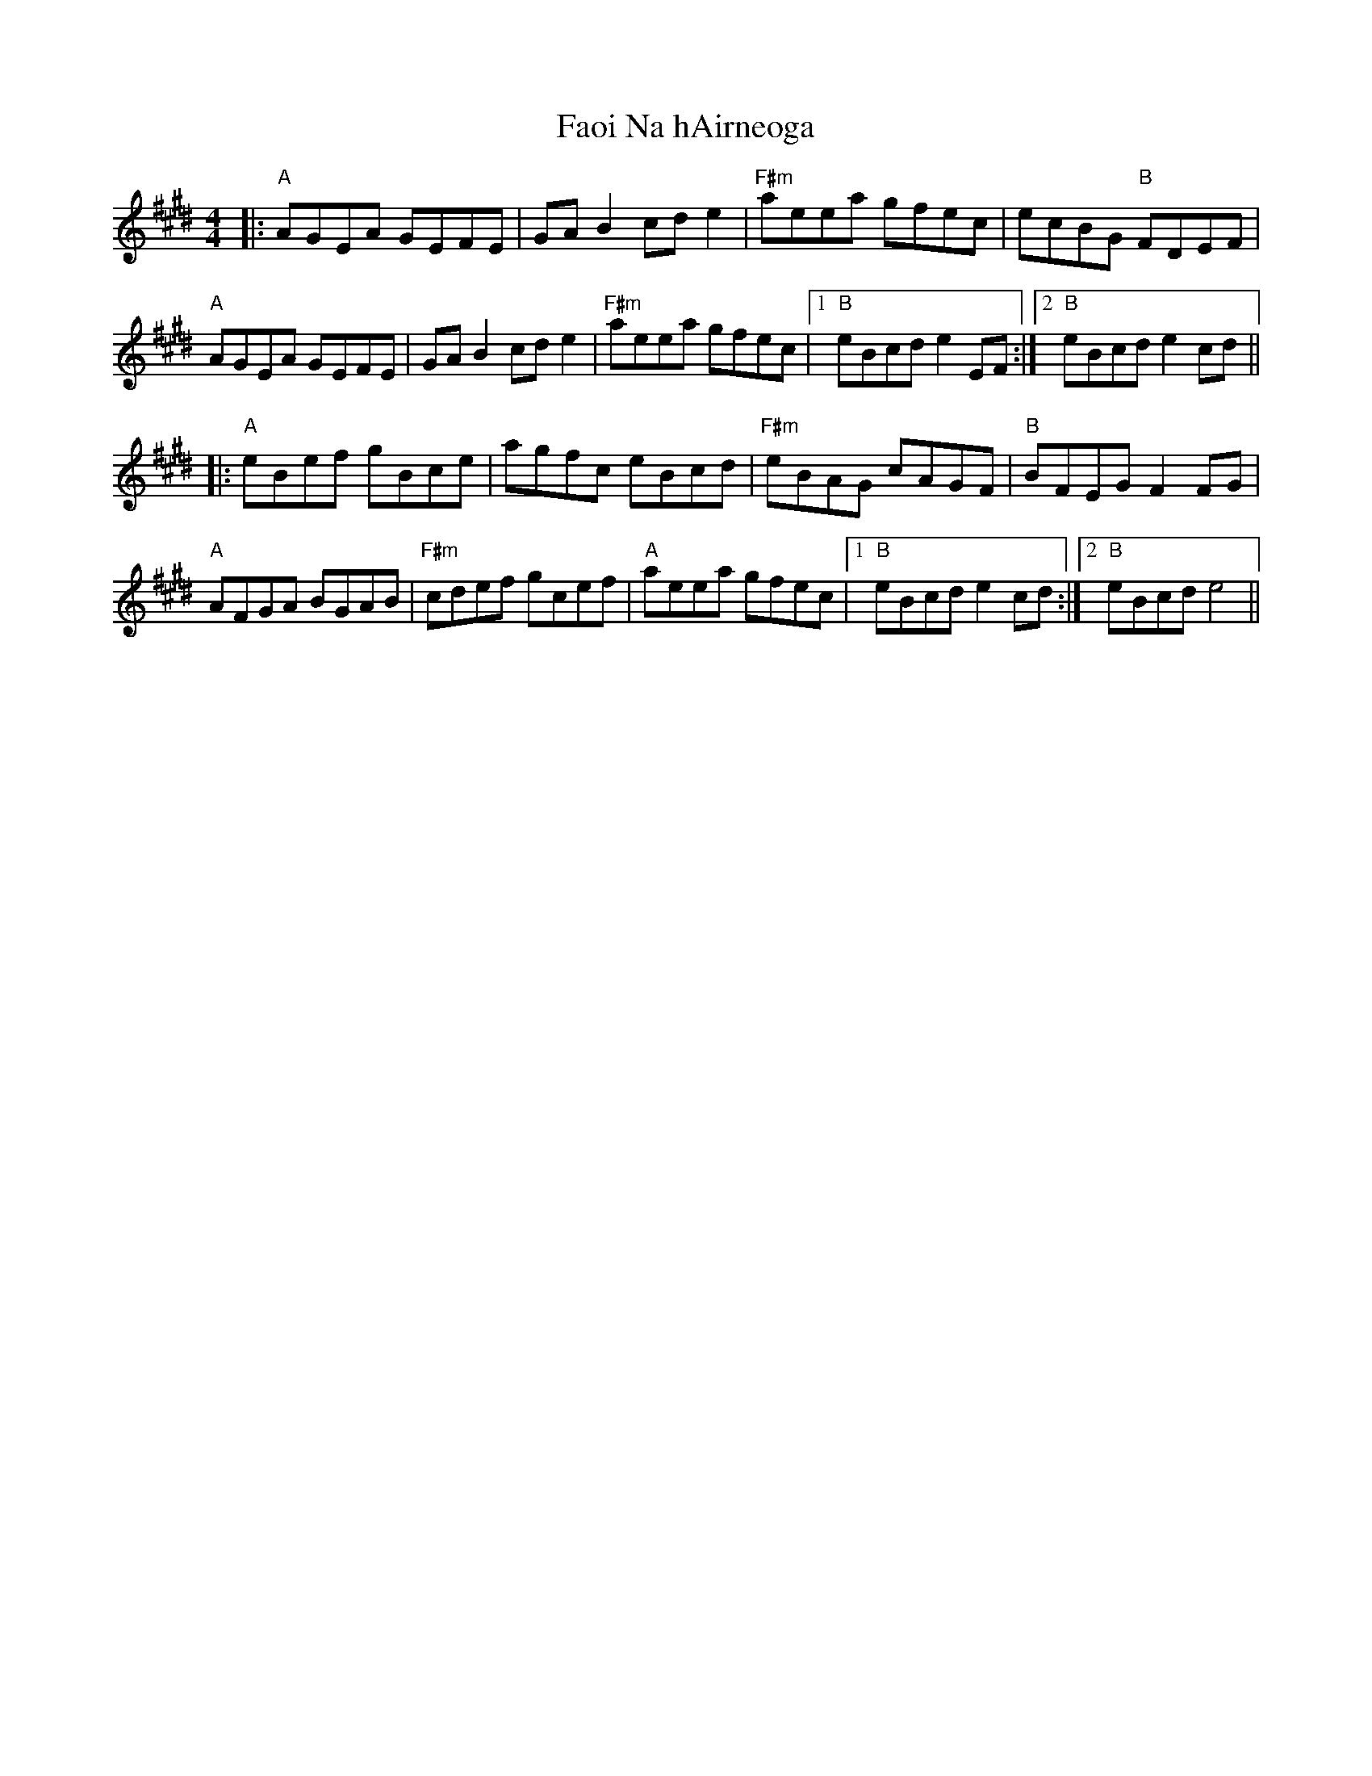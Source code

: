 X: 12401
T: Faoi Na hAirneoga
R: reel
M: 4/4
K: Emajor
|:"A" AGEA GEFE|GA B2 cd e2|"F#m" aeea gfec|ecBG"B" FDEF|
"A" AGEA GEFE|GA B2 cd e2|"F#m" aeea gfec|1 "B" eBcd e2 EF:|2 "B" eBcd e2 cd||
|:"A" eBef gBce|agfc eBcd|"F#m" eBAG cAGF|"B" BFEG F2 FG|
"A" AFGA BGAB|"F#m" cdef gcef|"A" aeea gfec|1 "B" eBcd e2 cd:|2 "B" eBcd e4||

